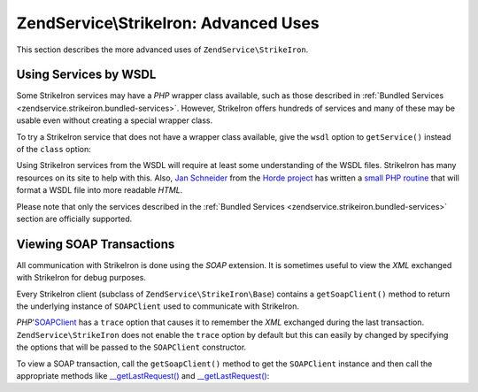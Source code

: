 .. _zendservice.strikeiron.advanced-uses:

ZendService\\StrikeIron: Advanced Uses
======================================

This section describes the more advanced uses of ``ZendService\StrikeIron``.

.. _zendservice.strikeiron.advanced-uses.services-by-wsdl:

Using Services by WSDL
----------------------

Some StrikeIron services may have a *PHP* wrapper class available, such as those described in :ref:`Bundled
Services <zendservice.strikeiron.bundled-services>`. However, StrikeIron offers hundreds of services and many of
these may be usable even without creating a special wrapper class.

To try a StrikeIron service that does not have a wrapper class available, give the ``wsdl`` option to
``getService()`` instead of the ``class`` option:

.. code-block:: php
   :linenos:

   $strikeIron = new ZendService\StrikeIron\StrikeIron(array('username' => 'your-username',
                                                   'password' => 'your-password'));

   // Get a generic client to the Reverse Phone Lookup service
   $phone = $strikeIron->getService(
       array('wsdl' => 'http://ws.strikeiron.com/ReversePhoneLookup?WSDL')
   );

   $result = $phone->lookup(array('Number' => '(408) 253-8800'));
   echo $result->listingName;

   // Zend Technologies USA Inc

Using StrikeIron services from the WSDL will require at least some understanding of the WSDL files. StrikeIron has
many resources on its site to help with this. Also, `Jan Schneider`_ from the `Horde project`_ has written a `small
PHP routine`_ that will format a WSDL file into more readable *HTML*.

Please note that only the services described in the :ref:`Bundled Services
<zendservice.strikeiron.bundled-services>` section are officially supported.

.. _zendservice.strikeiron.viewing-soap-transactions:

Viewing SOAP Transactions
-------------------------

All communication with StrikeIron is done using the *SOAP* extension. It is sometimes useful to view the *XML*
exchanged with StrikeIron for debug purposes.

Every StrikeIron client (subclass of ``ZendService\StrikeIron\Base``) contains a ``getSoapClient()`` method to
return the underlying instance of ``SOAPClient`` used to communicate with StrikeIron.

*PHP*'`SOAPClient`_ has a ``trace`` option that causes it to remember the *XML* exchanged during the last
transaction. ``ZendService\StrikeIron`` does not enable the ``trace`` option by default but this can easily by
changed by specifying the options that will be passed to the ``SOAPClient`` constructor.

To view a SOAP transaction, call the ``getSoapClient()`` method to get the ``SOAPClient`` instance and then call
the appropriate methods like `\__getLastRequest()`_ and `\__getLastRequest()`_:

.. code-block:: php
   :linenos:

   $strikeIron =
       new ZendService\StrikeIron\StrikeIron(array('username' => 'your-username',
                                         'password' => 'your-password',
                                         'options'  => array('trace' => true)));

   // Get a client for the Sales & Use Tax Basic service
   $taxBasic = $strikeIron->getService(array('class' => 'SalesUseTaxBasic'));

   // Perform a method call
   $taxBasic->getTaxRateCanada(array('province' => 'ontario'));

   // Get SOAPClient instance and view XML
   $soapClient = $taxBasic->getSoapClient();
   echo $soapClient->__getLastRequest();
   echo $soapClient->__getLastResponse();



.. _`Jan Schneider`: http://janschneider.de
.. _`Horde project`: http://horde.org
.. _`small PHP routine`: http://janschneider.de/news/25/268
.. _`SOAPClient`: http://www.php.net/manual/en/function.soap-soapclient-construct.php
.. _`\__getLastRequest()`: http://www.php.net/manual/en/function.soap-soapclient-getlastresponse.php
